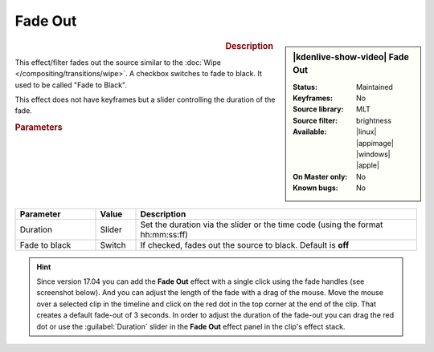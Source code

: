 .. meta::

   :description: Kdenlive Video Effects - Fade out
   :keywords: KDE, Kdenlive, video editor, help, learn, easy, effects, filter, video effects, motion, fade out, fade to black

.. metadata-placeholder

   :authors: - Claus Christensen
             - Yuri Chornoivan
             - Ttguy (https://userbase.kde.org/User:Ttguy)
             - Bushuev (https://userbase.kde.org/User:Bushuev)
             - Roger (https://userbase.kde.org/User:Roger)
             - Bernd Jordan (https://discuss.kde.org/u/berndmj)

   :license: Creative Commons License SA 4.0


Fade Out
========

.. figure:: /images/effects_and_compositions/kdenlive2304_effects-fade_out.webp
   :width: 365px
   :figwidth: 365px
   :align: left
   :alt: kdenlive2304_effects-fade_out

.. sidebar:: |kdenlive-show-video| Fade Out

   :**Status**:
      Maintained
   :**Keyframes**:
      No
   :**Source library**:
      MLT
   :**Source filter**:
      brightness
   :**Available**:
      |linux| |appimage| |windows| |apple|
   :**On Master only**:
      No
   :**Known bugs**:
      No

.. rst-class:: clear-both


.. rubric:: Description

This effect/filter fades out the source similar to the :doc:`Wipe </compositing/transitions/wipe>`. A checkbox switches to fade to black. It used to be called "Fade to Black".

This effect does not have keyframes but a slider controlling the duration of the fade.


.. rubric:: Parameters

.. list-table::
   :header-rows: 1
   :width: 100%
   :widths: 20 10 70
   :class: table-wrap

   * - Parameter
     - Value
     - Description
   * - Duration
     - Slider
     - Set the duration via the slider or the time code (using the format hh:mm:ss:ff)
   * - Fade to black
     - Switch
     - If checked, fades out the source to black. Default is **off**


.. hint:: 
   Since version 17.04 you can add the **Fade Out** effect with a single click using the fade handles (see screenshot below). And you can adjust the length of the fade with a drag of the mouse. Move the mouse over a selected clip in the timeline and click on the red dot in the top corner at the end of the clip. That creates a default fade-out of 3 seconds. In order to adjust the duration of the fade-out you can drag the red dot or use the :guilabel:`Duration` slider in the **Fade Out** effect panel in the clip's effect stack.

.. image:: /images/effects_and_compositions/kdenlive2304_effects-fade_in_out_dots.webp
   :align: left
   :alt: kdenlive2304_effects-fade_in

.. image:: /images/effects_and_compositions/kdenlive2304_effects-fade_out_dot.webp
   :alt: kdenlive2304_effects-fade_in
